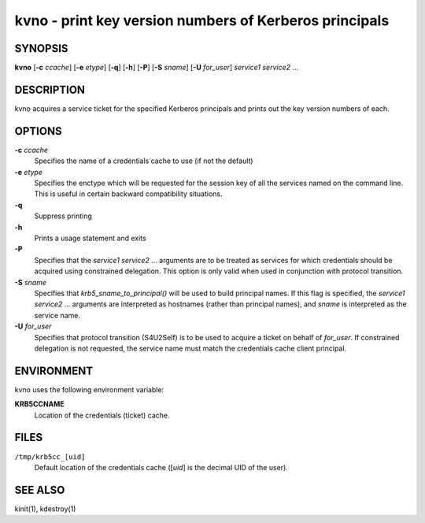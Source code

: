 kvno - print key version numbers of Kerberos principals
=======================================================

SYNOPSIS
--------

**kvno**
[**-c** *ccache*]
[**-e** *etype*]
[**-q**]
[**-h**]
[**-P**]
[**-S** *sname*]
[**-U** *for_user*]
*service1 service2* ...


DESCRIPTION
-----------

kvno acquires a service ticket for the specified Kerberos principals
and prints out the key version numbers of each.


OPTIONS
-------

**-c** *ccache*
   Specifies the name of a credentials cache to use (if not the
   default)

**-e** *etype*
    Specifies the enctype which will be requested for the session key
    of all the services named on the command line.  This is useful in
    certain backward compatibility situations.

**-q**
   Suppress printing

**-h**
   Prints a usage statement and exits

**-P**
    Specifies that the *service1 service2* ...  arguments are to be
    treated as services for which credentials should be acquired using
    constrained delegation.  This option is only valid when used in
    conjunction with protocol transition.

**-S** *sname*
    Specifies that *krb5_sname_to_principal()* will be used to build
    principal names.  If this flag is specified, the *service1
    service2* ...  arguments are interpreted as hostnames (rather than
    principal names), and *sname* is interpreted as the service name.

**-U** *for_user*
    Specifies that protocol transition (S4U2Self) is to be used to
    acquire a ticket on behalf of *for_user*.  If constrained
    delegation is not requested, the service name must match the
    credentials cache client principal.


ENVIRONMENT
-----------

kvno uses the following environment variable:

**KRB5CCNAME**
    Location of the credentials (ticket) cache.


FILES
-----

``/tmp/krb5cc_[uid]``
    Default location of the credentials cache ([*uid*] is the decimal
    UID of the user).


SEE ALSO
--------

kinit(1), kdestroy(1)
